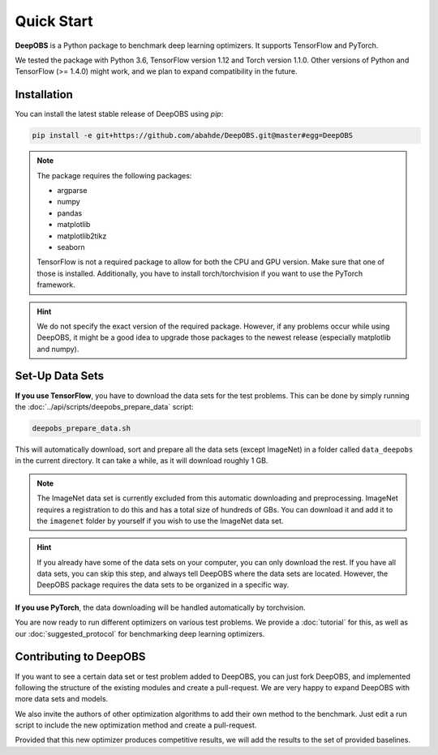 ============
Quick Start
============

**DeepOBS** is a Python package to benchmark deep learning optimizers.
It supports TensorFlow and PyTorch.

We tested the package with Python 3.6, TensorFlow version 1.12 and Torch version 1.1.0.
Other versions of Python and TensorFlow (>= 1.4.0) might work, and we plan to
expand compatibility in the future.

Installation
==============

You can install the latest stable release of DeepOBS using `pip`:

.. code-block:: bash

   pip install -e git+https://github.com/abahde/DeepOBS.git@master#egg=DeepOBS

.. NOTE::
  The package requires the following packages:

  - argparse
  - numpy
  - pandas
  - matplotlib
  - matplotlib2tikz
  - seaborn

  TensorFlow is not a required package to allow for both the CPU and GPU version. Make sure that one of those is installed. Additionally, you have to install torch/torchvision if you want to use the PyTorch framework.

.. HINT::
  We do not specify the exact version of the required package. However, if any
  problems occur while using DeepOBS, it might be a good idea to upgrade those
  packages to the newest release (especially matplotlib and numpy).

Set-Up Data Sets
================

**If you use TensorFlow**, you have to download the data sets for the test
problems. This can be done by simply running the
:doc:`../api/scripts/deepobs_prepare_data` script:

.. code-block:: bash

  deepobs_prepare_data.sh

This will automatically download, sort and prepare all the data sets
(except ImageNet) in a folder called ``data_deepobs`` in the current directory.
It can take a while, as it will download roughly 1 GB.

.. NOTE::
  The ImageNet data set is currently excluded from this automatic downloading
  and preprocessing. ImageNet requires a registration to do this and has a total
  size of hundreds of GBs. You can download it and add it to the ``imagenet``
  folder by yourself if you wish to use the ImageNet data set.

.. HINT::
  If you already have some of the data sets on your computer, you can only
  download the rest. If you have all data sets, you can skip this step, and
  always tell DeepOBS where the data sets are located. However, the DeepOBS
  package requires the data sets to be organized in a specific way.

**If you use PyTorch**, the data downloading will be handled automatically by torchvision.

You are now ready to run different optimizers on various test problems. We
provide a :doc:`tutorial` for this, as well as our
:doc:`suggested_protocol` for benchmarking deep learning optimizers.

Contributing to DeepOBS
=======================

If you want to see a certain data set or test problem added to DeepOBS, you
can just fork DeepOBS, and implemented following the structure of the existing
modules and create a pull-request. We are very happy to expand DeepOBS with
more data sets and models.

We also invite the authors of other optimization algorithms to add their own
method to the benchmark. Just edit a run script to include the new optimization
method and create a pull-request.

Provided that this new optimizer produces competitive results, we will add the
results to the set of provided baselines.
